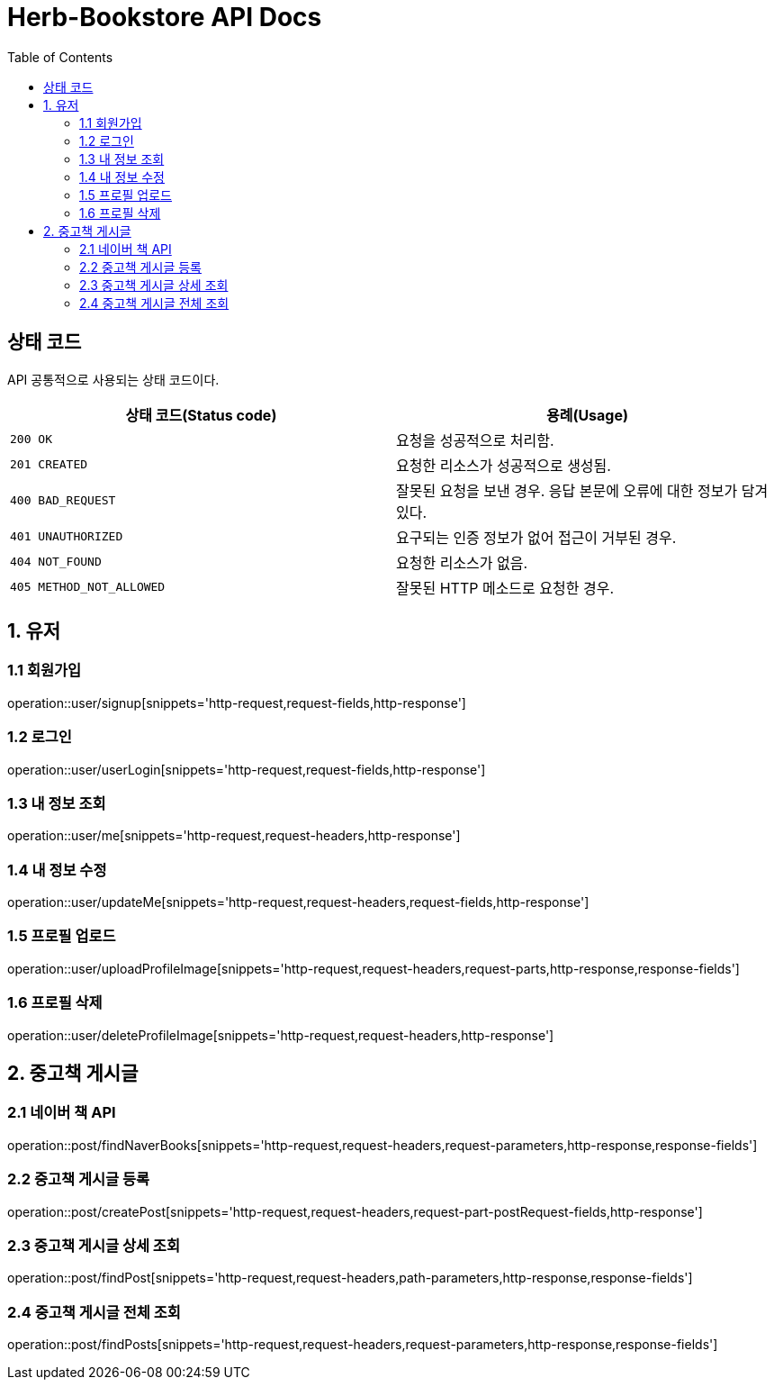 = Herb-Bookstore API Docs
:doctype: book
:icons: font
:source-highlighter: highlightjs
:toc: left
:toclevels: 4

== 상태 코드

API 공통적으로 사용되는 상태 코드이다.

|===
| 상태 코드(Status code) | 용례(Usage)

| `200 OK`
| 요청을 성공적으로 처리함.

| `201 CREATED`
| 요청한 리소스가 성공적으로 생성됨.

| `400 BAD_REQUEST`
| 잘못된 요청을 보낸 경우.
응답 본문에 오류에 대한 정보가 담겨있다.

| `401 UNAUTHORIZED`
| 요구되는 인증 정보가 없어 접근이 거부된 경우.

| `404 NOT_FOUND`
| 요청한 리소스가 없음.

| `405 METHOD_NOT_ALLOWED`
| 잘못된 HTTP 메소드로 요청한 경우.
|===

== 1. 유저

=== 1.1 회원가입

operation::user/signup[snippets='http-request,request-fields,http-response']

=== 1.2 로그인

operation::user/userLogin[snippets='http-request,request-fields,http-response']

=== 1.3 내 정보 조회

operation::user/me[snippets='http-request,request-headers,http-response']

=== 1.4 내 정보 수정

operation::user/updateMe[snippets='http-request,request-headers,request-fields,http-response']

=== 1.5 프로필 업로드

operation::user/uploadProfileImage[snippets='http-request,request-headers,request-parts,http-response,response-fields']

=== 1.6 프로필 삭제

operation::user/deleteProfileImage[snippets='http-request,request-headers,http-response']

== 2. 중고책 게시글

=== 2.1 네이버 책 API

operation::post/findNaverBooks[snippets='http-request,request-headers,request-parameters,http-response,response-fields']

=== 2.2 중고책 게시글 등록

operation::post/createPost[snippets='http-request,request-headers,request-part-postRequest-fields,http-response']

=== 2.3 중고책 게시글 상세 조회

operation::post/findPost[snippets='http-request,request-headers,path-parameters,http-response,response-fields']

=== 2.4 중고책 게시글 전체 조회

operation::post/findPosts[snippets='http-request,request-headers,request-parameters,http-response,response-fields']